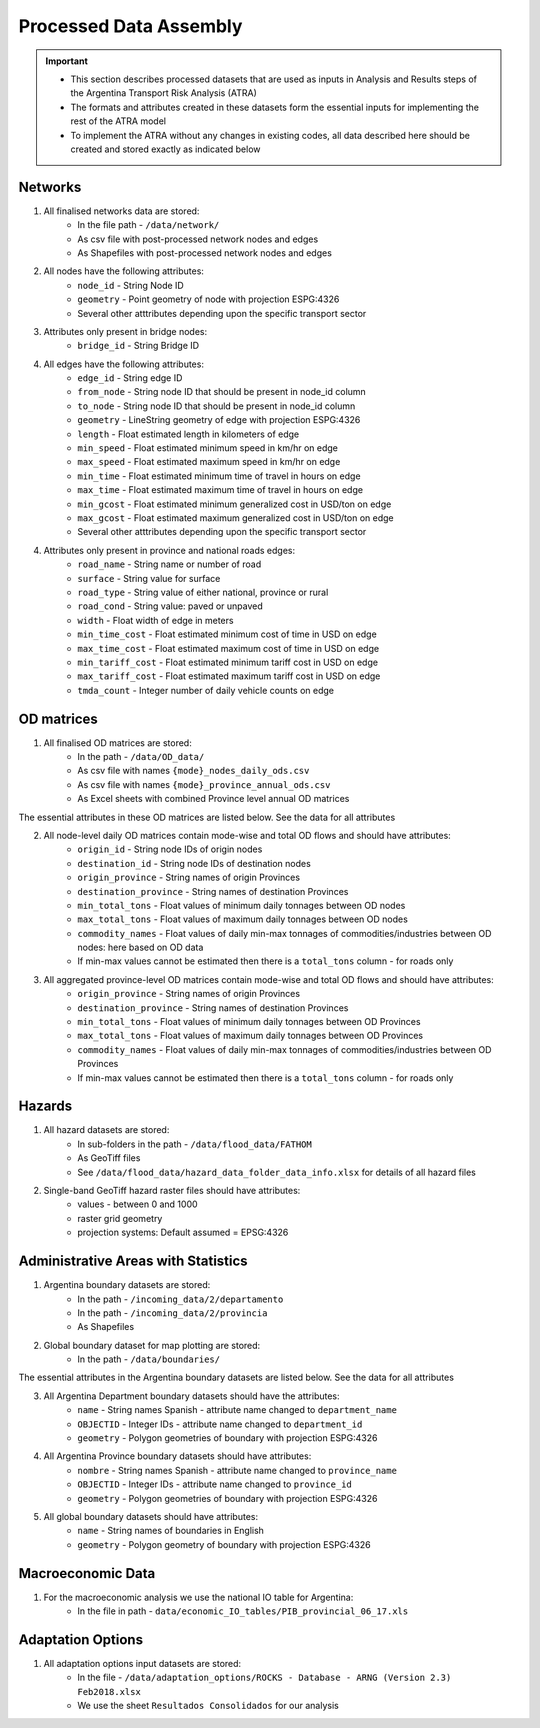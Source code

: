 =======================
Processed Data Assembly
=======================
.. Important::
	- This section describes processed datasets that are used as inputs in Analysis and Results steps of the Argentina Transport Risk Analysis (ATRA)
	- The formats and attributes created in these datasets form the essential inputs for implementing the rest of the ATRA model
	- To implement the ATRA without any changes in existing codes, all data described here should be created and stored exactly as indicated below

Networks
--------
1. All finalised networks data are stored:
	- In the file path - ``/data/network/``
	- As csv file with post-processed network nodes and edges
	- As Shapefiles with post-processed network nodes and edges

2. All nodes have the following attributes:
	- ``node_id`` - String Node ID
	- ``geometry`` - Point geometry of node with projection ESPG:4326
	- Several other atttributes depending upon the specific transport sector

3. Attributes only present in bridge nodes:
	- ``bridge_id`` - String Bridge ID

4. All edges have the following attributes:
	- ``edge_id`` - String edge ID
	- ``from_node`` - String node ID that should be present in node_id column
	- ``to_node`` - String node ID that should be present in node_id column
	- ``geometry`` - LineString geometry of edge with projection ESPG:4326
	- ``length`` - Float estimated length in kilometers of edge
	- ``min_speed`` - Float estimated minimum speed in km/hr on edge
	- ``max_speed`` - Float estimated maximum speed in km/hr on edge
	- ``min_time`` - Float estimated minimum time of travel in hours on edge
	- ``max_time`` - Float estimated maximum time of travel in hours on edge
	- ``min_gcost`` - Float estimated minimum generalized cost in USD/ton on edge
	- ``max_gcost`` - Float estimated maximum generalized cost in USD/ton on edge
	- Several other atttributes depending upon the specific transport sector 

4. Attributes only present in province and national roads edges:
	- ``road_name`` - String name or number of road
	- ``surface`` - String value for surface
	- ``road_type`` - String value of either national, province or rural
	- ``road_cond`` - String value: paved or unpaved
	- ``width`` - Float width of edge in meters
	- ``min_time_cost`` - Float estimated minimum cost of time in USD on edge
	- ``max_time_cost`` - Float estimated maximum cost of time in USD on edge
	- ``min_tariff_cost`` - Float estimated minimum tariff cost in USD on edge
	- ``max_tariff_cost`` - Float estimated maximum tariff cost in USD on edge
	- ``tmda_count`` - Integer number of daily vehicle counts on edge

OD matrices
-----------
1. All finalised OD matrices are stored:
	- In the path - ``/data/OD_data/``
	- As csv file with names ``{mode}_nodes_daily_ods.csv``
	- As csv file with names ``{mode}_province_annual_ods.csv``
	- As Excel sheets with combined Province level annual OD matrices

The essential attributes in these OD matrices are listed below. See the data for all attributes

2. All node-level daily OD matrices contain mode-wise and total OD flows and should have attributes:
	- ``origin_id`` - String node IDs of origin nodes
	- ``destination_id`` - String node IDs of destination nodes
	- ``origin_province`` - String names of origin Provinces
	- ``destination_province`` - String names of destination Provinces
	- ``min_total_tons`` - Float values of minimum daily tonnages between OD nodes
	- ``max_total_tons`` - Float values of maximum daily tonnages between OD nodes
	- ``commodity_names`` - Float values of daily min-max tonnages of commodities/industries between OD nodes: here based on OD data
	- If min-max values cannot be estimated then there is a ``total_tons`` column - for roads only

3. All aggregated province-level OD matrices contain mode-wise and total OD flows and should have attributes:
	- ``origin_province`` - String names of origin Provinces
	- ``destination_province`` - String names of destination Provinces
	- ``min_total_tons`` - Float values of minimum daily tonnages between OD Provinces
	- ``max_total_tons`` - Float values of maximum daily tonnages between OD Provinces
	- ``commodity_names`` - Float values of daily min-max tonnages of commodities/industries between OD Provinces
	- If min-max values cannot be estimated then there is a ``total_tons`` column - for roads only


Hazards
-------
1. All hazard datasets are stored:
	- In sub-folders in the path - ``/data/flood_data/FATHOM``
	- As GeoTiff files
	- See ``/data/flood_data/hazard_data_folder_data_info.xlsx`` for details of all hazard files

2. Single-band GeoTiff hazard raster files should have attributes:
	- values - between 0 and 1000
	- raster grid geometry
	- projection systems: Default assumed = EPSG:4326


Administrative Areas with Statistics
------------------------------------
1. Argentina boundary datasets are stored:
	- In the path - ``/incoming_data/2/departamento``
	- In the path - ``/incoming_data/2/provincia``
	- As Shapefiles

2. Global boundary dataset for map plotting are stored:
	- In the path - ``/data/boundaries/``

The essential attributes in the Argentina boundary datasets are listed below. See the data for all attributes

3. All Argentina Department boundary datasets should have the attributes:
	- ``name`` - String names Spanish - attribute name changed to ``department_name``
	- ``OBJECTID`` - Integer IDs - attribute name changed to ``department_id``
	- ``geometry`` - Polygon geometries of boundary with projection ESPG:4326

4. All Argentina Province boundary datasets should have attributes:
	- ``nombre`` - String names Spanish - attribute name changed to ``province_name``
	- ``OBJECTID`` - Integer IDs - attribute name changed to ``province_id``
	- ``geometry`` - Polygon geometries of boundary with projection ESPG:4326

5. All global boundary datasets should have attributes:
	- ``name`` - String names of boundaries in English
	- ``geometry`` - Polygon geometry of boundary with projection ESPG:4326


Macroeconomic Data
------------------
1. For the macroeconomic analysis we use the national IO table for Argentina:
	- In the file in path - ``data/economic_IO_tables/PIB_provincial_06_17.xls``


Adaptation Options
------------------
1. All adaptation options input datasets are stored:
	- In the file - ``/data/adaptation_options/ROCKS - Database - ARNG (Version 2.3) Feb2018.xlsx``
	- We use the sheet ``Resultados Consolidados`` for our analysis
